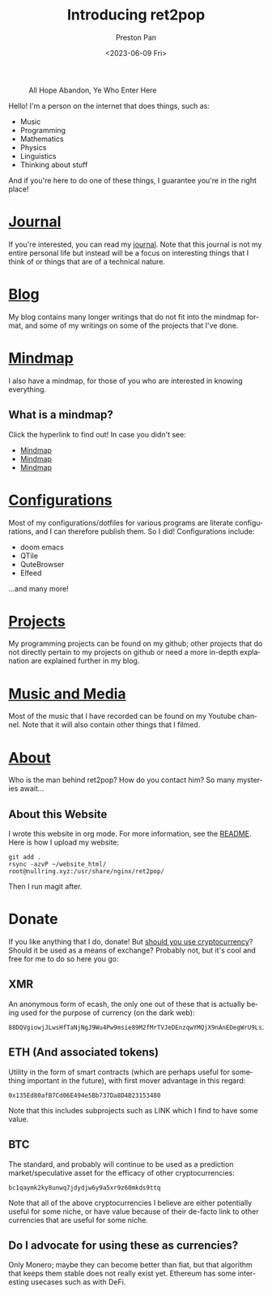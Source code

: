 #+title: Introducing ret2pop
#+author: Preston Pan
#+date: <2023-06-09 Fri>
#+description: A website full of wonder and explanation
#+html_head: <link rel="stylesheet" type="text/css" href="style.css" />
#+html_head: <link rel="apple-touch-icon" sizes="180x180" href="/apple-touch-icon.png">
#+html_head: <link rel="icon" type="image/png" sizes="32x32" href="/favicon-32x32.png">
#+html_head: <link rel="icon" type="image/png" sizes="16x16" href="/favicon-16x16.png">
#+html_head: <link rel="manifest" href="/site.webmanifest">
#+html_head: <link rel="mask-icon" href="/safari-pinned-tab.svg" color="#5bbad5">
#+html_head: <meta name="msapplication-TileColor" content="#da532c">
#+html_head: <meta name="theme-color" content="#ffffff">
#+html_head: <meta name="viewport" content="width=1000; user-scalable=0;" />
#+language: en
#+OPTIONS: broken-links:t
#+OPTIONS: html-preamble:nil

#+caption: All Hope Abandon, Ye Who Enter Here
[[./img/drawing-old.png]]

Hello! I'm a person on the internet that does things, such as:
- Music
- Programming
- Mathematics
- Physics
- Linguistics
- Thinking about stuff
And if you're here to do one of these things, I guarantee you're in the right place!

* [[file:journal/index.org][Journal]]
If you're interested, you can read my [[file:journal/index.org][journal]]. Note that this journal is not my
entire personal life but instead will be a focus on interesting things that I
think of or things that are of a technical nature.
* [[file:blog/index.org][Blog]]
My blog contains many longer writings that do not fit into the mindmap format, and some
of my writings on some of the projects that I've done.
* [[file:mindmap/index.org][Mindmap]]
I also have a mindmap, for those of you who are interested in knowing everything.
** What is a mindmap?
Click the hyperlink to find out! In case you didn't see:
- [[file:mindmap/index.org][Mindmap]]
- [[file:mindmap/index.org][Mindmap]]
- [[file:mindmap/index.org][Mindmap]]
* [[file:config/index.org][Configurations]]
Most of my configurations/dotfiles for various programs are literate configurations, and I
can therefore publish them. So I did! Configurations include:
- doom emacs
- QTile
- QuteBrowser
- Elfeed
…and many more!
* [[https://github.com/ret2pop][Projects]]
My programming projects can be found on my github; other projects that do not directly pertain
to my projects on github or need a more in-depth explanation are explained further in my blog.
* [[https://youtube.com/@ret2pop][Music and Media]]
Most of the music that I have recorded can be found on my Youtube channel. Note that it will also
contain other things that I filmed.
* [[file:about.org][About]]
Who is the man behind ret2pop? How do you contact him? So many mysteries await…

** About this Website
I wrote this website in org mode. For more information, see the [[file:README.org][README]]. Here is how I upload my
website:
#+begin_src shell :exports code :results silent
git add .
rsync -azvP ~/website_html/ root@nullring.xyz:/usr/share/nginx/ret2pop/
#+end_src
Then I run magit after.
* Donate
If you like anything that I do, donate! But [[file:blog/crypto.org][should you use cryptocurrency]]? Should
it be used as a means of exchange? Probably not, but it's cool and free for me to do so here you go:
** XMR
An anonymous form of ecash, the only one out of these that is actually being used for the purpose
of currency (on the dark web):
#+begin_example
88DQVgiowjJLwsHfTaNjNgJ9Wu4Pw9msie89M2fMrTVJeDEnzqwYMQjX9nAnEDegWrU9LsJdNYp5EKkzxT73DuD6EGa9eWf
#+end_example
** ETH (And associated tokens)
Utility in the form of smart contracts (which are perhaps useful for something important in the future),
with first mover advantage in this regard:
#+begin_example
0x135Ed80afB7Cd06E494e5Bb737Da8D4B23153480
#+end_example
Note that this includes subprojects such as LINK which I find to have some value.
** BTC
The standard, and probably will continue to be used as a prediction market/speculative asset for the
efficacy of other cryptocurrencies:
#+begin_example
bc1qaymk2ky8unwq7jdydjw6y9a5xr9z60mkds9ttq
#+end_example
Note that all of the above cryptocurrencies I believe are either potentially useful for some niche, or have
value because of their de-facto link to other currencies that are useful for some niche.
** Do I advocate for using these as currencies?
Only Monero; maybe they can become better than fiat, but that algorithm that keeps them stable does
not really exist yet. Ethereum has some interesting usecases such as with DeFi.

